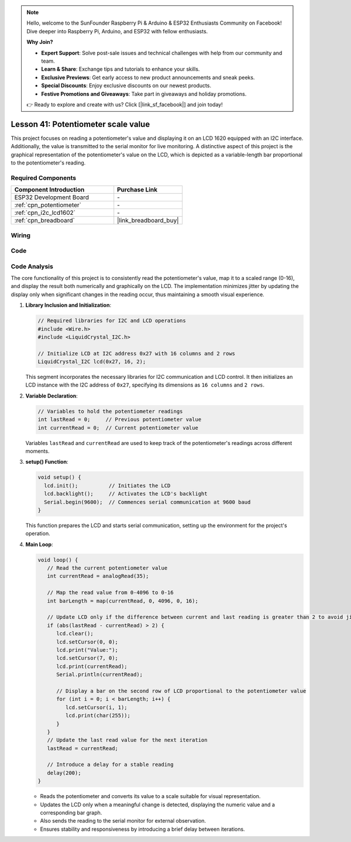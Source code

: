 .. note::

    Hello, welcome to the SunFounder Raspberry Pi & Arduino & ESP32 Enthusiasts Community on Facebook! Dive deeper into Raspberry Pi, Arduino, and ESP32 with fellow enthusiasts.

    **Why Join?**

    - **Expert Support**: Solve post-sale issues and technical challenges with help from our community and team.
    - **Learn & Share**: Exchange tips and tutorials to enhance your skills.
    - **Exclusive Previews**: Get early access to new product announcements and sneak peeks.
    - **Special Discounts**: Enjoy exclusive discounts on our newest products.
    - **Festive Promotions and Giveaways**: Take part in giveaways and holiday promotions.

    👉 Ready to explore and create with us? Click [|link_sf_facebook|] and join today!

.. _esp32_potentiometer_scale_value:

Lesson 41: Potentiometer scale value
=============================================================


This project focuses on reading a potentiometer's value and displaying it on an LCD 1620 equipped with an I2C interface. 
Additionally, the value is transmitted to the serial monitor for live monitoring. 
A distinctive aspect of this project is the graphical representation of the potentiometer's value on the LCD, 
which is depicted as a variable-length bar proportional to the potentiometer's reading.


Required Components
---------------------------

.. list-table::
    :widths: 30 20
    :header-rows: 1

    *   - Component Introduction
        - Purchase Link

    *   - ESP32 Development Board
        - \-
    *   - :ref:`cpn_potentiometer`
        - \-
    *   - :ref:`cpn_i2c_lcd1602`
        - \-
    *   - :ref:`cpn_breadboard`
        - |link_breadboard_buy|
        

Wiring
---------------------------

.. image:: img/Lesson_41_Potentiometer_scale_value_esp32_bb.png
    :width: 100%


Code
---------------------------

.. raw:: html

   <iframe src=https://create.arduino.cc/editor/sunfounder01/407cf491-e932-4334-a3f3-e04f7309c941/preview?embed style="height:510px;width:100%;margin:10px 0" frameborder=0></iframe>

   
Code Analysis
---------------------------

The core functionality of this project is to consistently read the potentiometer's value, map it to a scaled range (0-16), and display the result both numerically and graphically on the LCD. The implementation minimizes jitter by updating the display only when significant changes in the reading occur, thus maintaining a smooth visual experience.

1. **Library Inclusion and Initialization**:

   .. code-block:: arduino
   
      // Required libraries for I2C and LCD operations
      #include <Wire.h>
      #include <LiquidCrystal_I2C.h>

      // Initialize LCD at I2C address 0x27 with 16 columns and 2 rows
      LiquidCrystal_I2C lcd(0x27, 16, 2);

   This segment incorporates the necessary libraries for I2C communication and LCD control. It then initializes an LCD instance with the I2C address of ``0x27``, specifying its dimensions as ``16 columns`` and ``2 rows``.

2. **Variable Declaration**:

   .. code-block:: arduino
   
      // Variables to hold the potentiometer readings
      int lastRead = 0;     // Previous potentiometer value
      int currentRead = 0;  // Current potentiometer value

   Variables ``lastRead`` and ``currentRead`` are used to keep track of the potentiometer's readings across different moments.

3. **setup() Function**:

   .. code-block:: arduino
   
      void setup() {
        lcd.init();          // Initiates the LCD
        lcd.backlight();     // Activates the LCD's backlight
        Serial.begin(9600);  // Commences serial communication at 9600 baud
      }

   This function prepares the LCD and starts serial communication, setting up the environment for the project's operation.

4. **Main Loop**:

   .. code-block:: arduino
   
      void loop() {
         // Read the current potentiometer value
         int currentRead = analogRead(35);

         // Map the read value from 0-4096 to 0-16
         int barLength = map(currentRead, 0, 4096, 0, 16);

         // Update LCD only if the difference between current and last reading is greater than 2 to avoid jitter
         if (abs(lastRead - currentRead) > 2) {
            lcd.clear();
            lcd.setCursor(0, 0);
            lcd.print("Value:");
            lcd.setCursor(7, 0);
            lcd.print(currentRead);
            Serial.println(currentRead);

            // Display a bar on the second row of LCD proportional to the potentiometer value
            for (int i = 0; i < barLength; i++) {
               lcd.setCursor(i, 1);
               lcd.print(char(255));
            }
         }
         // Update the last read value for the next iteration
         lastRead = currentRead;

         // Introduce a delay for a stable reading
         delay(200);
      }

   * Reads the potentiometer and converts its value to a scale suitable for visual representation.
   * Updates the LCD only when a meaningful change is detected, displaying the numeric value and a corresponding bar graph.
   * Also sends the reading to the serial monitor for external observation.
   * Ensures stability and responsiveness by introducing a brief delay between iterations.

